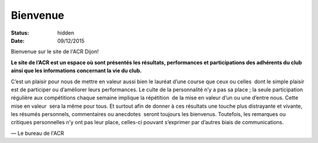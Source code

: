 Bienvenue
=========

:status: hidden
:date: 09/12/2015

Bienvenue sur le site de l'ACR Dijon!

**Le site de l’ACR est un espace où sont présentés les résultats, performances et
participations des adhérents du club ainsi que les informations concernant la
vie du club.**

C’est un plaisir pour nous de mettre en valeur aussi bien le
lauréat d’une course que ceux ou celles  dont le simple plaisir est de
participer ou d’améliorer leurs performances. Le culte de la personnalité n’y a
pas sa place ; la seule participation régulière aux compétitions chaque semaine
implique la répétition  de la mise en valeur d’un ou une d’entre nous. Cette
mise en valeur  sera la même pour tous. Et surtout afin de donner à ces
résultats une touche plus distrayante et vivante, les résumés personnels,
commentaires ou anecdotes  seront toujours les bienvenus. Toutefois, les
remarques ou critiques personnelles n’y ont pas leur place, celles-ci pouvant
s’exprimer par d’autres biais de communications.

— Le bureau de l'ACR
